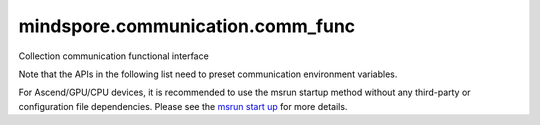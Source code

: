 mindspore.communication.comm_func
=================================
Collection communication functional interface

Note that the APIs in the following list need to preset communication environment variables.

For Ascend/GPU/CPU devices, it is recommended to use the msrun startup method
without any third-party or configuration file dependencies.
Please see the `msrun start up
<https://www.mindspore.cn/docs/zh-CN/master/model_train/parallel/msrun_launcher.html>`_
for more details.

.. msplatformautosummary::
    :toctree: communication
    :nosignatures:
    :template: classtemplate.rst

    mindspore.communication.comm_func.all_gather_into_tensor
    mindspore.communication.comm_func.all_reduce
    mindspore.communication.comm_func.all_to_all_single_with_output_shape
    mindspore.communication.comm_func.all_to_all_with_output_shape
    mindspore.communication.comm_func.barrier
    mindspore.communication.comm_func.batch_isend_irecv
    mindspore.communication.comm_func.broadcast
    mindspore.communication.comm_func.gather_into_tensor
    mindspore.communication.comm_func.irecv
    mindspore.communication.comm_func.isend
    mindspore.communication.comm_func.P2POp
    mindspore.communication.comm_func.reduce
    mindspore.communication.comm_func.reduce_scatter_tensor
    mindspore.communication.comm_func.scatter_tensor
